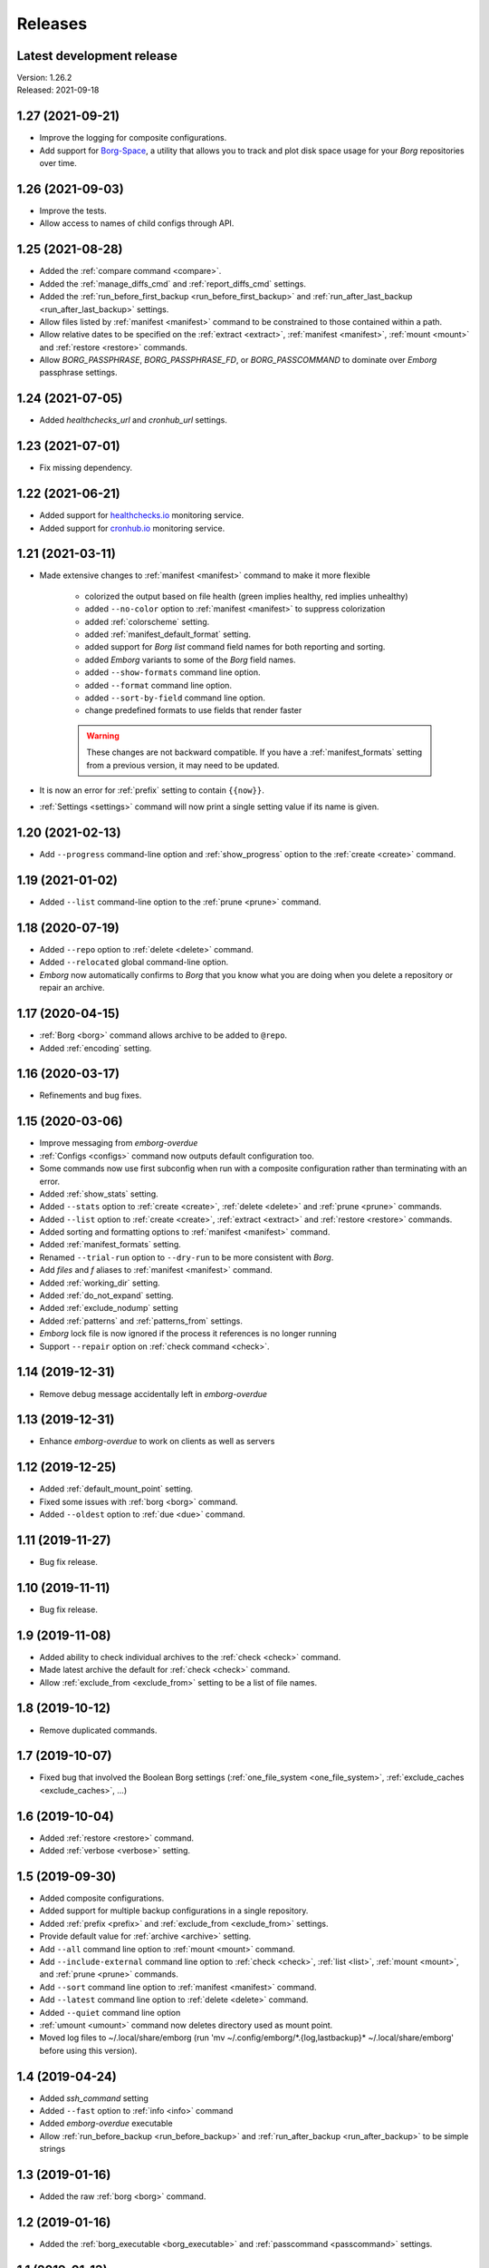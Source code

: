 Releases
========

Latest development release
--------------------------
| Version: 1.26.2
| Released: 2021-09-18


1.27 (2021-09-21)
-----------------
- Improve the logging for composite configurations.
- Add support for `Borg-Space <https://github.com/KenKundert/borg-space>`_, 
  a utility that allows you to track and plot disk space usage for your *Borg* 
  repositories over time.


1.26 (2021-09-03)
-----------------
- Improve the tests.
- Allow access to names of child configs through API.


1.25 (2021-08-28)
-----------------
- Added the :ref:`compare command <compare>`.
- Added the :ref:`manage_diffs_cmd` and :ref:`report_diffs_cmd` settings.
- Added the
  :ref:`run_before_first_backup <run_before_first_backup>` and 
  :ref:`run_after_last_backup <run_after_last_backup>` settings.
- Allow files listed by :ref:`manifest <manifest>` command to be constrained to 
  those contained within a path.
- Allow relative dates to be specified on the :ref:`extract <extract>`,
  :ref:`manifest <manifest>`, :ref:`mount <mount>` and :ref:`restore <restore>` 
  commands.
- Allow *BORG_PASSPHRASE*, *BORG_PASSPHRASE_FD*, or *BORG_PASSCOMMAND* to 
  dominate over *Emborg* passphrase settings.


1.24 (2021-07-05)
-----------------
- Added *healthchecks_url* and *cronhub_url* settings.


1.23 (2021-07-01)
-----------------
- Fix missing dependency.


1.22 (2021-06-21)
-----------------
- Added support for `healthchecks.io <https://healthchecks.io>`_ monitoring 
  service.
- Added support for `cronhub.io <https://cronhub.io>`_ monitoring service.


1.21 (2021-03-11)
-----------------
- Made extensive changes to :ref:`manifest <manifest>` command to make it more 
  flexible

    - colorized the output based on file health (green implies healthy, red 
      implies unhealthy)
    - added ``--no-color`` option to :ref:`manifest <manifest>` to suppress 
      colorization
    - added :ref:`colorscheme` setting.
    - added :ref:`manifest_default_format` setting.
    - added support for *Borg* *list* command field names for both reporting 
      and sorting.
    - added *Emborg* variants to some of the *Borg* field names.
    - added ``--show-formats`` command line option.
    - added ``--format`` command line option.
    - added ``--sort-by-field`` command line option.
    - change predefined formats to use fields that render faster

    .. warning::
        These changes are not backward compatible. If you have 
        a :ref:`manifest_formats` setting from a previous version, it may 
        need to be updated.

- It is now an error for :ref:`prefix` setting to contain ``{{now}}``.
- :ref:`Settings <settings>` command will now print a single setting value 
  if its name is given.


1.20 (2021-02-13)
-----------------

- Add ``--progress`` command-line option and :ref:`show_progress` option to 
  the :ref:`create <create>` command.


1.19 (2021-01-02)
-----------------
- Added ``--list`` command-line option to the :ref:`prune <prune>` command.


1.18 (2020-07-19)
-----------------
- Added ``--repo`` option to :ref:`delete <delete>` command.
- Added ``--relocated`` global command-line option.
- *Emborg* now automatically confirms to *Borg* that you know what you are doing 
  when you delete a repository or repair an archive.


1.17 (2020-04-15)
-----------------
- :ref:`Borg <borg>` command allows archive to be added to ``@repo``.
- Added :ref:`encoding` setting.


1.16 (2020-03-17)
-----------------
- Refinements and bug fixes.


1.15 (2020-03-06)
-----------------
- Improve messaging from *emborg-overdue*
- :ref:`Configs <configs>` command now outputs default configuration too.
- Some commands now use first subconfig when run with a composite configuration 
  rather than terminating with an error.
- Added :ref:`show_stats` setting.
- Added ``--stats`` option to :ref:`create <create>`, :ref:`delete <delete>` and 
  :ref:`prune <prune>` commands.
- Added ``--list`` option to :ref:`create <create>`, :ref:`extract <extract>` 
  and :ref:`restore <restore>` commands.
- Added sorting and formatting options to :ref:`manifest <manifest>` command.
- Added :ref:`manifest_formats` setting.
- Renamed ``--trial-run`` option to ``--dry-run`` to be more consistent with 
  *Borg*.
- Add *files* and *f* aliases to :ref:`manifest <manifest>` command.
- Added :ref:`working_dir` setting.
- Added :ref:`do_not_expand` setting.
- Added :ref:`exclude_nodump` setting
- Added :ref:`patterns` and :ref:`patterns_from` settings.
- *Emborg* lock file is now ignored if the process it references is no longer 
  running
- Support ``--repair`` option on :ref:`check command <check>`.


1.14 (2019-12-31)
-----------------
- Remove debug message accidentally left in *emborg-overdue*


1.13 (2019-12-31)
-----------------
- Enhance *emborg-overdue* to work on clients as well as servers


1.12 (2019-12-25)
-----------------
- Added :ref:`default_mount_point` setting.
- Fixed some issues with :ref:`borg <borg>` command.
- Added ``--oldest`` option to :ref:`due <due>` command.


1.11 (2019-11-27)
-----------------
- Bug fix release.


1.10 (2019-11-11)
-----------------
- Bug fix release.


1.9 (2019-11-08)
----------------
- Added ability to check individual archives to the :ref:`check <check>` 
  command.
- Made latest archive the default for :ref:`check <check>` command.
- Allow :ref:`exclude_from <exclude_from>` setting to be a list of file names.


1.8 (2019-10-12)
----------------
- Remove duplicated commands.


1.7 (2019-10-07)
----------------
- Fixed bug that involved the Boolean Borg settings
  (:ref:`one_file_system <one_file_system>`, :ref:`exclude_caches 
  <exclude_caches>`, ...)


1.6 (2019-10-04)
----------------
- Added :ref:`restore <restore>` command.
- Added :ref:`verbose <verbose>` setting.


1.5 (2019-09-30)
----------------
- Added composite configurations.
- Added support for multiple backup configurations in a single repository.
- Added :ref:`prefix <prefix>` and :ref:`exclude_from <exclude_from>` settings.
- Provide default value for :ref:`archive <archive>` setting.
- Add ``--all`` command line option to :ref:`mount <mount>` command.
- Add ``--include-external`` command line option to :ref:`check <check>`, 
  :ref:`list <list>`, :ref:`mount <mount>`, and :ref:`prune <prune>` commands.
- Add ``--sort`` command line option to :ref:`manifest <manifest>` command.
- Add ``--latest`` command line option to :ref:`delete <delete>` command.
- Added ``--quiet`` command line option
- :ref:`umount <umount>` command now deletes directory used as mount point.
- Moved log files to ~/.local/share/emborg
  (run 'mv ~/.config/emborg/\*.{log,lastbackup}\* ~/.local/share/emborg' before 
  using this version).


1.4 (2019-04-24)
----------------
- Added *ssh_command* setting
- Added ``--fast`` option to :ref:`info <info>` command
- Added *emborg-overdue* executable
- Allow :ref:`run_before_backup <run_before_backup>` and :ref:`run_after_backup 
  <run_after_backup>` to be simple strings


1.3 (2019-01-16)
----------------
- Added the raw :ref:`borg <borg>` command.


1.2 (2019-01-16)
----------------
- Added the :ref:`borg_executable <borg_executable>` and :ref:`passcommand 
  <passcommand>` settings.


1.1 (2019-01-13)
----------------
- Improved and documented API.
- Creates the settings directory if it is missing and add example files.
- Added ``--mute`` command line option.
- Support multiple email addresses in :ref:`notify <notify>`.
- Added warning if settings file is world readable and contains a passphrase.


1.0 (2019-01-09)
----------------
- Added :ref:`remote_path <remote_path>` setting.
- Formal public release.


0.3 (2018-12-25)
----------------
- Initial public release (beta).


0.0 (2018-12-05)
----------------
- Initial release (alpha).
